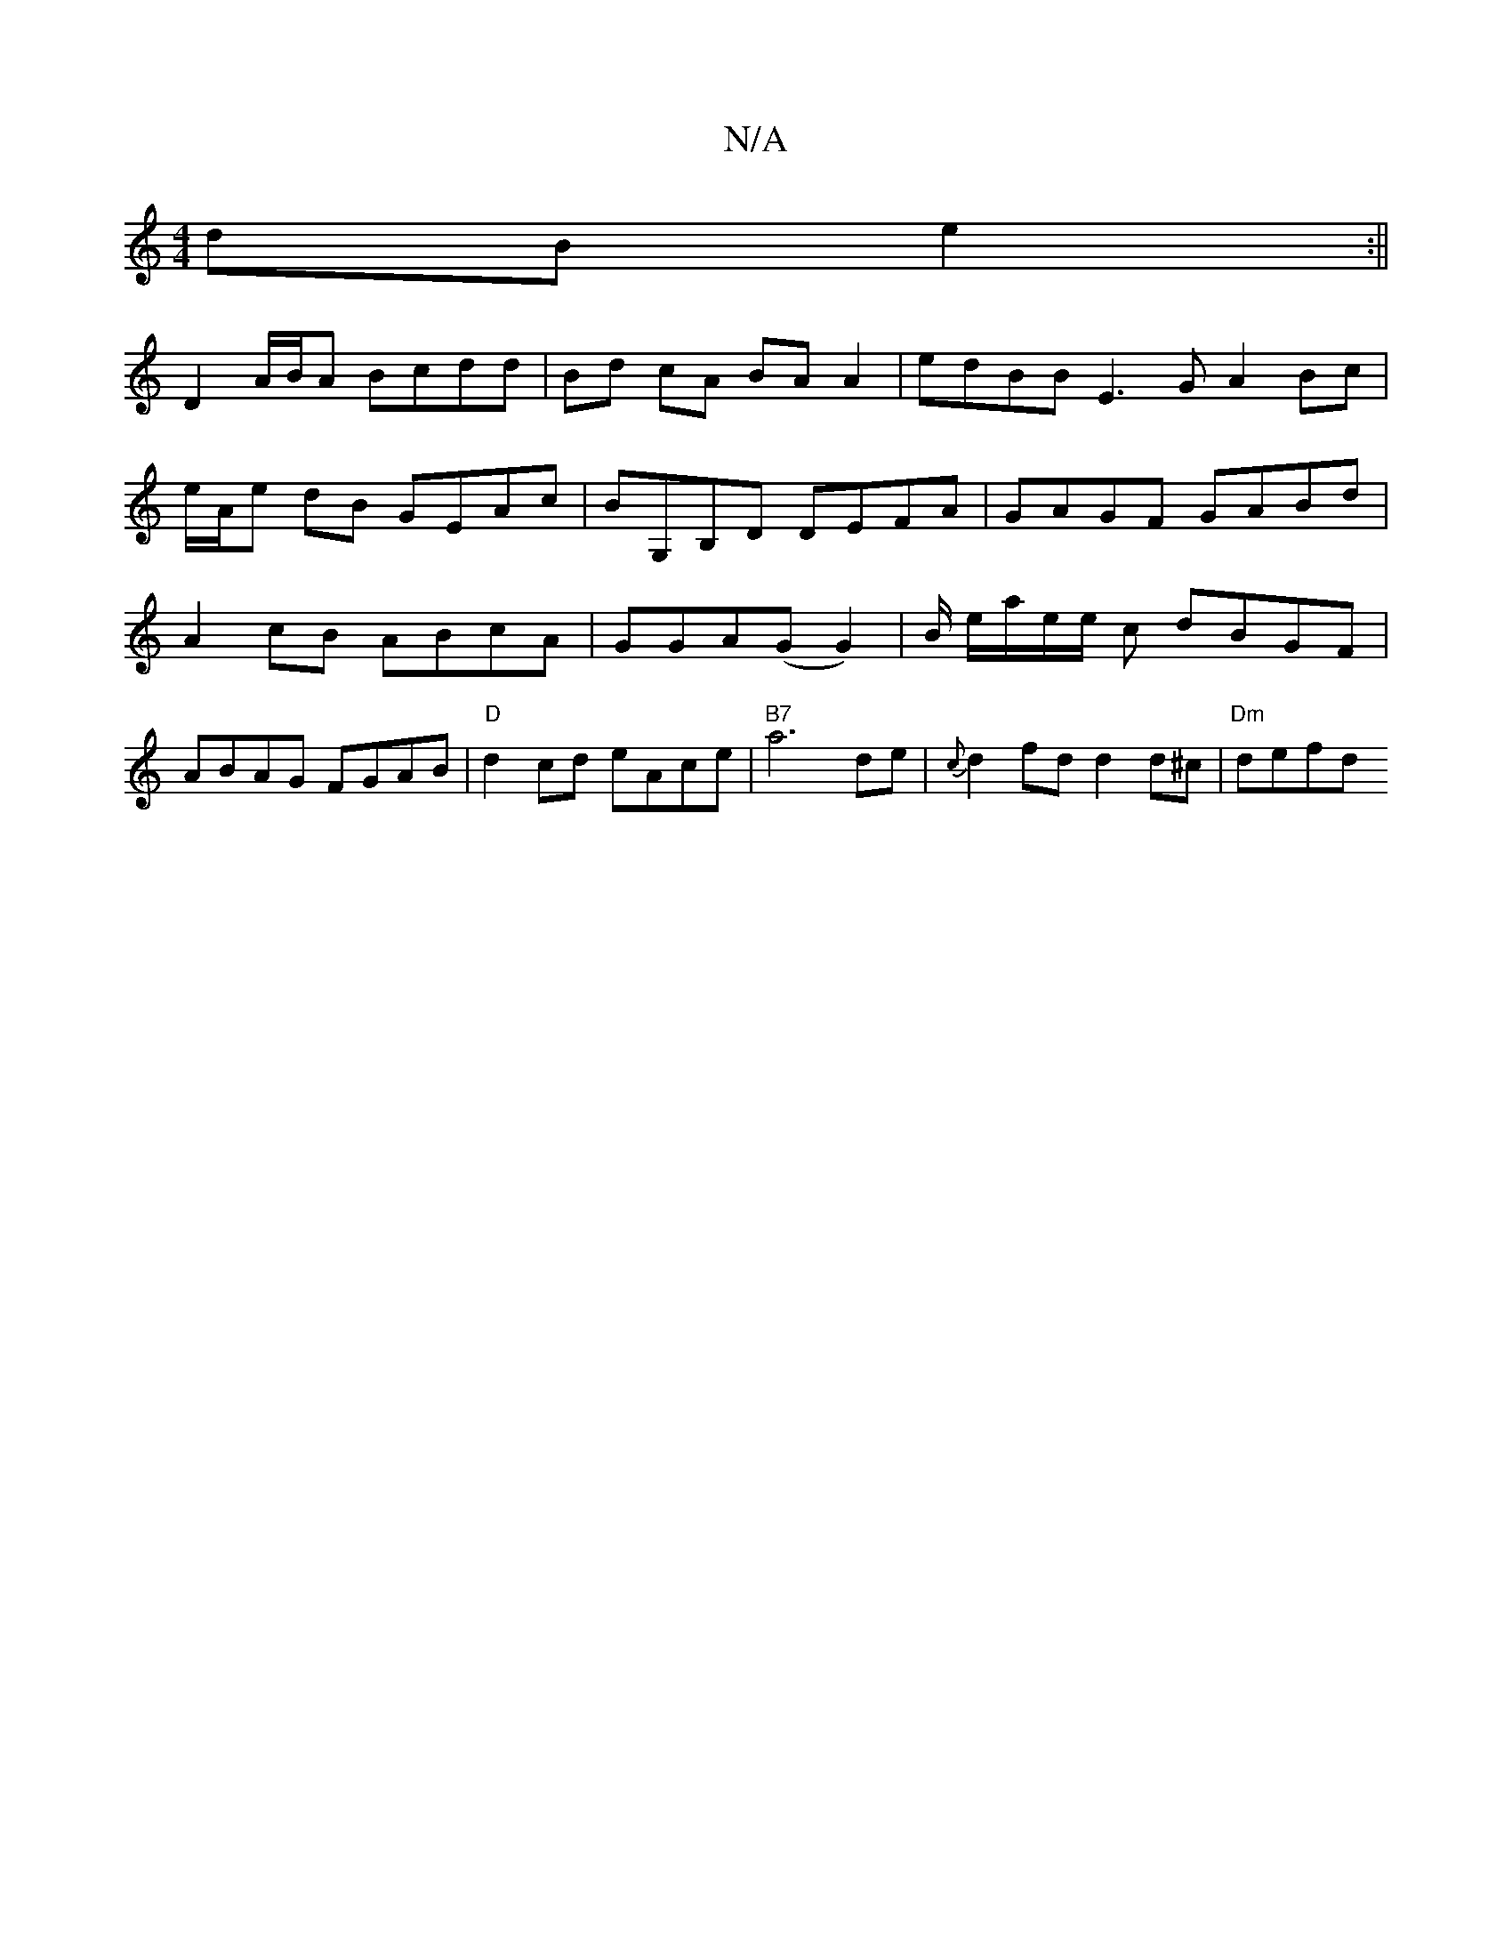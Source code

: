 X:1
T:N/A
M:4/4
R:N/A
K:Cmajor
dB e2 :||
D2 A/B/A Bcdd | Bd cA BA A2 | edBB E3 G A2 Bc | e/A/e dB GEAc|BG,B,D DEFA|GAGF GABd|A2cB ABcA|GGA(G G2)|B/ e/a/e/e/ c dBGF | ABAG FGAB |"D"d2 cd eAce | "B7"a6 de | {c}d2 fd d2 d^c|"Dm"defd {